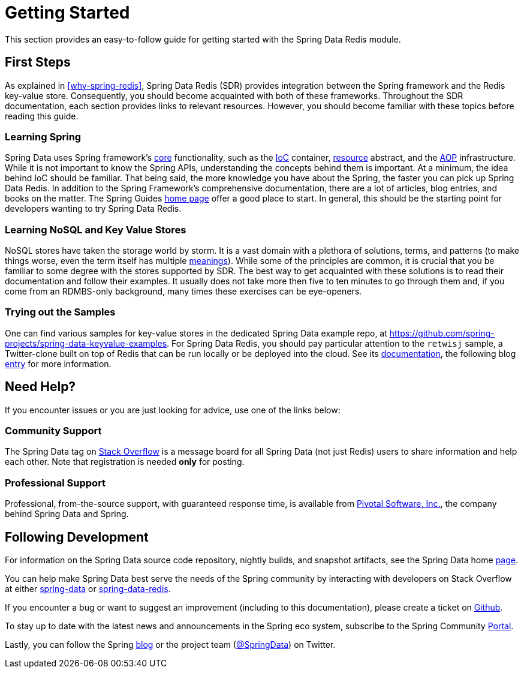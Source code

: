 [[get-started]]
= Getting Started

This section provides an easy-to-follow guide for getting started with the Spring Data Redis module.

[[get-started:first-steps]]
== First Steps

As explained in <<why-spring-redis>>, Spring Data Redis (SDR) provides integration between the Spring framework and the Redis key-value store. Consequently, you should become acquainted with both of these frameworks. Throughout the SDR documentation, each section provides links to relevant resources. However, you should become familiar with these topics before reading this guide.

[[get-started:first-steps:spring]]
=== Learning Spring

Spring Data uses Spring framework's https://docs.spring.io/spring/docs/{springVersion}/spring-framework-reference/core.html[core] functionality, such as the https://docs.spring.io/spring/docs/{springVersion}/spring-framework-reference/core.html[IoC] container, https://docs.spring.io/spring/docs/{springVersion}/spring-framework-reference/core.html#resources[resource] abstract, and the https://docs.spring.io/spring/docs/{springVersion}/spring-framework-reference/core.html#aop[AOP] infrastructure. While it is not important to know the Spring APIs, understanding the concepts behind them is important. At a minimum, the idea behind IoC should be familiar. That being said, the more knowledge you have about the Spring, the faster you can pick up Spring Data Redis. In addition to the Spring Framework's comprehensive documentation, there are a lot of articles, blog entries, and books on the matter. The Spring Guides https://spring.io/guides[home page] offer a good place to start. In general, this should be the starting point for developers wanting to try Spring Data Redis.

[[get-started:first-steps:nosql]]
=== Learning NoSQL and Key Value Stores

NoSQL stores have taken the storage world by storm. It is a vast domain with a plethora of solutions, terms, and patterns (to make things worse, even the term itself has multiple https://www.google.com/search?q=nosoql+acronym[meanings]). While some of the principles are common, it is crucial that you be familiar to some degree with the stores supported by SDR. The best way to get acquainted with these solutions is to read their documentation and follow their examples. It usually does not take more then five to ten minutes to go through them and, if you come from an RDMBS-only background, many times these exercises can be eye-openers.

[[get-started:first-steps:samples]]
=== Trying out the Samples

One can find various samples for key-value stores in the dedicated Spring Data example repo, at https://github.com/spring-projects/spring-data-keyvalue-examples[https://github.com/spring-projects/spring-data-keyvalue-examples]. For Spring Data Redis, you should pay particular attention to the `retwisj` sample, a Twitter-clone built on top of Redis that can be run locally or be deployed into the cloud. See its https://docs.spring.io/spring-data/data-keyvalue/examples/retwisj/current/[documentation], the following blog https://spring.io/blog/2011/04/27/getting-started-redis-spring-cloud-foundry/[entry] for more information.

[[get-started:help]]
== Need Help?

If you encounter issues or you are just looking for advice, use one of the links below:

[[get-started:help:community]]
=== Community Support

The Spring Data tag on https://stackoverflow.com/questions/tagged/spring-data[Stack Overflow] is a message board for all Spring Data (not just Redis) users to share information and help each other. Note that registration is needed *only* for posting.

[[get-started:help:professional]]
=== Professional Support

Professional, from-the-source support, with guaranteed response time, is available from https://www.pivotal.io/[Pivotal Software, Inc.], the company behind Spring Data and Spring.

[[get-started:up-to-date]]
== Following Development

For information on the Spring Data source code repository, nightly builds, and snapshot artifacts, see the Spring Data home https://spring.io/spring-data[page].

You can help make Spring Data best serve the needs of the Spring community by interacting with developers on Stack Overflow at either
https://stackoverflow.com/questions/tagged/spring-data[spring-data] or https://stackoverflow.com/questions/tagged/spring-data-redis[spring-data-redis].

If you encounter a bug or want to suggest an improvement (including to this documentation), please create a ticket on https://github.com/spring-projects/spring-data-redis/issues/new[Github].

To stay up to date with the latest news and announcements in the Spring eco system, subscribe to the Spring Community https://spring.io/[Portal].

Lastly, you can follow the Spring https://spring.io/blog/[blog] or the project team (https://twitter.com/SpringData[@SpringData]) on Twitter.
